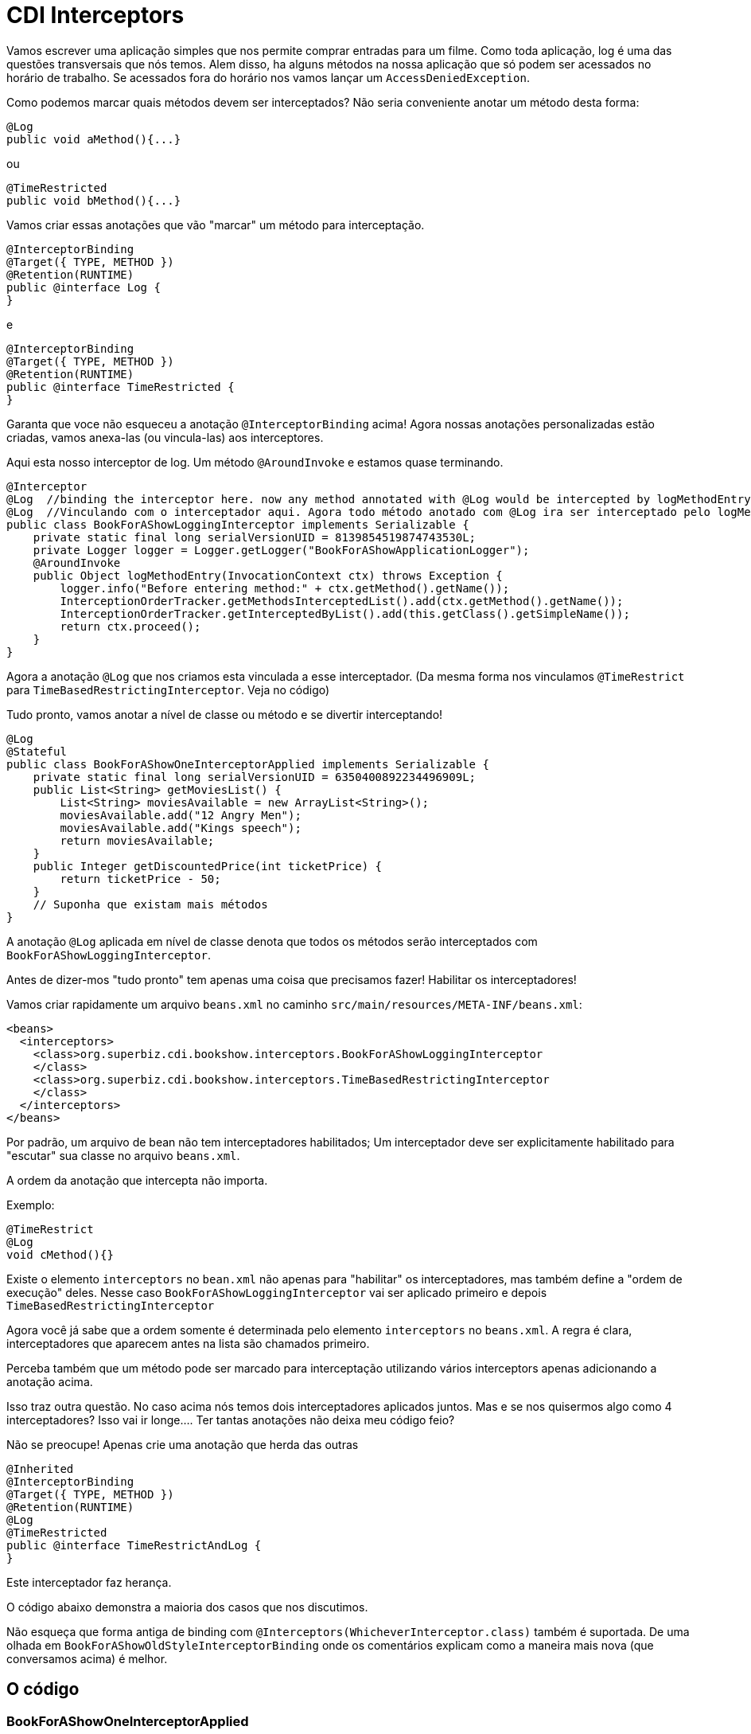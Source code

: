 = CDI Interceptors
:index-group: CDI
:jbake-type: page
:jbake-status: published

Vamos escrever uma aplicação simples que nos permite comprar entradas para um filme. Como toda aplicação, log é uma das questões transversais que nós temos.
Alem disso, ha alguns métodos na nossa aplicação que só podem ser acessados no horário de trabalho. Se acessados fora do horário nos vamos lançar um `AccessDeniedException`.

Como podemos marcar quais métodos devem ser interceptados? Não seria conveniente anotar um método desta forma:

 @Log
 public void aMethod(){...}

ou

 @TimeRestricted
 public void bMethod(){...}

Vamos criar essas anotações que vão "marcar" um método para interceptação.

 @InterceptorBinding
 @Target({ TYPE, METHOD })
 @Retention(RUNTIME)
 public @interface Log {
 }

e

 @InterceptorBinding
 @Target({ TYPE, METHOD })
 @Retention(RUNTIME)
 public @interface TimeRestricted {
 }

Garanta que voce não esqueceu a anotação `@InterceptorBinding` acima! Agora nossas anotações personalizadas estão criadas, vamos anexa-las (ou vincula-las) aos interceptores.

Aqui esta nosso interceptor de log. Um método `@AroundInvoke` e estamos quase terminando.

 @Interceptor
 @Log  //binding the interceptor here. now any method annotated with @Log would be intercepted by logMethodEntry
 @Log  //Vinculando com o interceptador aqui. Agora todo método anotado com @Log ira ser interceptado pelo logMethodEntry
 public class BookForAShowLoggingInterceptor implements Serializable {
     private static final long serialVersionUID = 8139854519874743530L;
     private Logger logger = Logger.getLogger("BookForAShowApplicationLogger");
     @AroundInvoke
     public Object logMethodEntry(InvocationContext ctx) throws Exception {
         logger.info("Before entering method:" + ctx.getMethod().getName());
         InterceptionOrderTracker.getMethodsInterceptedList().add(ctx.getMethod().getName());
         InterceptionOrderTracker.getInterceptedByList().add(this.getClass().getSimpleName());
         return ctx.proceed();
     }
 }

Agora a anotação `@Log` que nos criamos esta vinculada a esse interceptador. (Da mesma forma nos vinculamos `@TimeRestrict` para `TimeBasedRestrictingInterceptor`. Veja no código) 

Tudo pronto, vamos anotar a nível de classe ou método e se divertir interceptando!

 @Log
 @Stateful
 public class BookForAShowOneInterceptorApplied implements Serializable {
     private static final long serialVersionUID = 6350400892234496909L;
     public List<String> getMoviesList() {
         List<String> moviesAvailable = new ArrayList<String>();
         moviesAvailable.add("12 Angry Men");
         moviesAvailable.add("Kings speech");
         return moviesAvailable;
     }
     public Integer getDiscountedPrice(int ticketPrice) {
         return ticketPrice - 50;
     }
     // Suponha que existam mais métodos
 }

A anotação `@Log` aplicada em nível de classe denota que todos os métodos serão interceptados com `BookForAShowLoggingInterceptor`.

Antes de dizer-mos "tudo pronto" tem apenas uma coisa que precisamos fazer! Habilitar os interceptadores!

Vamos criar rapidamente um arquivo `beans.xml` no caminho `src/main/resources/META-INF/beans.xml`:

 <beans>
   <interceptors>
     <class>org.superbiz.cdi.bookshow.interceptors.BookForAShowLoggingInterceptor
     </class>
     <class>org.superbiz.cdi.bookshow.interceptors.TimeBasedRestrictingInterceptor
     </class>
   </interceptors>
 </beans>

Por padrão, um arquivo de bean não tem interceptadores habilitados; Um interceptador deve ser explicitamente habilitado para "escutar" sua classe no arquivo `beans.xml`.

A ordem da anotação que intercepta não importa. 

Exemplo:

 @TimeRestrict
 @Log
 void cMethod(){}

Existe o elemento `interceptors` no `bean.xml` não apenas para "habilitar" os interceptadores, mas também define a "ordem de execução" deles. Nesse caso `BookForAShowLoggingInterceptor` vai ser aplicado primeiro e depois `TimeBasedRestrictingInterceptor`

Agora você já sabe que a ordem somente é determinada pelo elemento `interceptors` no `beans.xml`. A regra é clara, interceptadores que aparecem antes na lista são chamados primeiro.

Perceba também que um método pode ser marcado para interceptação utilizando vários interceptors apenas adicionando a anotação acima.

Isso traz outra questão. No caso acima nós temos dois interceptadores aplicados juntos. Mas e se nos quisermos algo como 4 interceptadores? Isso vai ir longe.... Ter tantas anotações não deixa meu código feio?

Não se preocupe! Apenas crie uma anotação que herda das outras

 @Inherited
 @InterceptorBinding
 @Target({ TYPE, METHOD })
 @Retention(RUNTIME)
 @Log
 @TimeRestricted
 public @interface TimeRestrictAndLog {
 }

Este interceptador faz herança.

O código abaixo demonstra a maioria dos casos que nos discutimos.

Não esqueça que forma antiga de binding com `@Interceptors(WhicheverInterceptor.class)` também é suportada. De uma olhada em `BookForAShowOldStyleInterceptorBinding` onde os comentários explicam como a maneira mais nova (que conversamos acima) é melhor.

== O código

=== BookForAShowOneInterceptorApplied

`BookForAShowOneInterceptorApplied` mostra apenas um simples interceptador de `@Log` sendo aplicado.

....
package org.superbiz.cdi.bookshow.beans;

import org.superbiz.cdi.bookshow.interceptorbinding.Log;

import javax.ejb.Stateful;
import java.io.Serializable;
import java.util.ArrayList;
import java.util.List;

@Log
@Stateful
public class BookForAShowOneInterceptorApplied implements Serializable {
    private static final long serialVersionUID = 6350400892234496909L;

    public List<String> getMoviesList() {
        List<String> moviesAvailable = new ArrayList<String>();
        moviesAvailable.add("12 Angry Men");
        moviesAvailable.add("Kings speech");
        return moviesAvailable;
    }

    public Integer getDiscountedPrice(int ticketPrice) {
        return ticketPrice - 50;
    }
}
....

=== BookForAShowTwoInterceptorsApplied

`BookForAShowTwoInterceptorsApplied` mostra ambos `@Log` e `@TimeRestricted` sendo aplicados.

....
package org.superbiz.cdi.bookshow.beans;

import org.superbiz.cdi.bookshow.interceptorbinding.Log;
import org.superbiz.cdi.bookshow.interceptorbinding.TimeRestricted;

import javax.ejb.Stateful;
import java.io.Serializable;
import java.util.ArrayList;
import java.util.List;

@Log
@Stateful
public class BookForAShowTwoInterceptorsApplied implements Serializable {
    private static final long serialVersionUID = 6350400892234496909L;

    public List<String> getMoviesList() {
        List<String> moviesAvailable = new ArrayList<String>();
        moviesAvailable.add("12 Angry Men");
        moviesAvailable.add("Kings speech");
        return moviesAvailable;
    }

    @TimeRestricted
    public Integer getDiscountedPrice(int ticketPrice) {
        return ticketPrice - 50;
    }
}
....

=== BookShowInterceptorBindingInheritanceExplored

`BookShowInterceptorBindingInheritanceExplored` mostra como `@TimeRestrictAndLog` (interceptor-binding-inheritance) pode ser usado como uma alternativa em vez de anotar o método com muitas anotações explicitamente.

....
package org.superbiz.cdi.bookshow.beans;

import org.superbiz.cdi.bookshow.interceptorbinding.TimeRestrictAndLog;

import javax.ejb.Stateful;
import java.io.Serializable;
import java.util.ArrayList;
import java.util.List;

@Stateful
public class BookShowInterceptorBindingInheritanceExplored implements Serializable {
    private static final long serialVersionUID = 6350400892234496909L;

    public List<String> getMoviesList() {
        List<String> moviesAvailable = new ArrayList<String>();
        moviesAvailable.add("12 Angry Men");
        moviesAvailable.add("Kings speech");
        return moviesAvailable;
    }

    @TimeRestrictAndLog
    public Integer getDiscountedPrice(int ticketPrice) {
        return ticketPrice - 50;
    }
}
....
